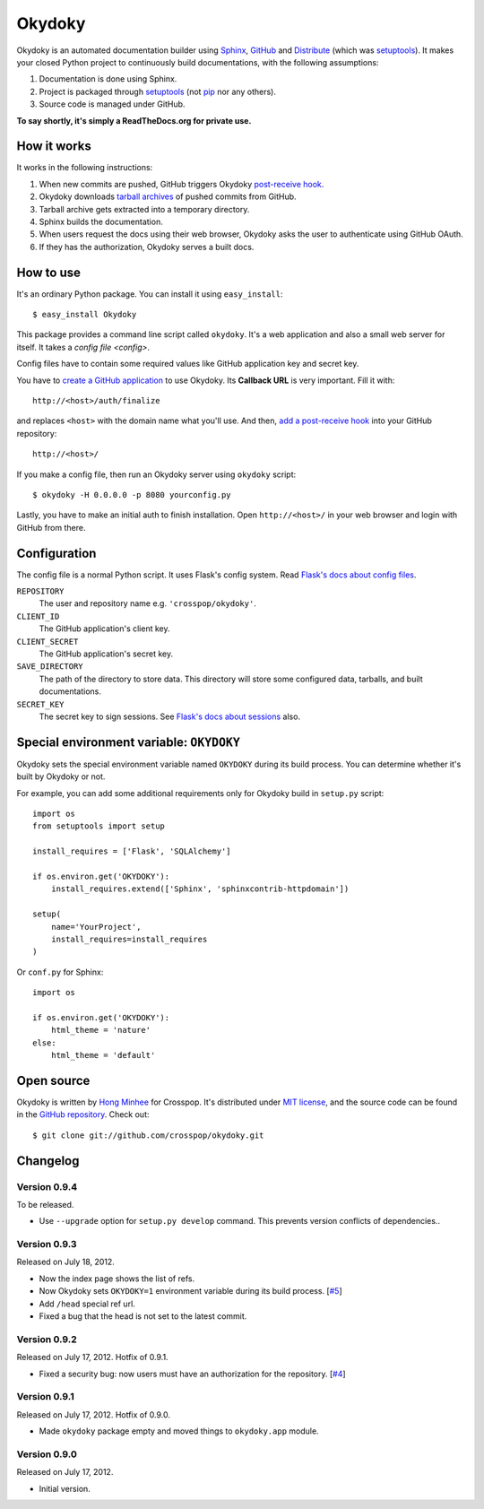 Okydoky
=======

Okydoky is an automated documentation builder using Sphinx_, GitHub_ and
Distribute_ (which was setuptools_).  It makes your closed Python project
to continuously build documentations, with the following assumptions:

1. Documentation is done using Sphinx.
2. Project is packaged through setuptools_ (not pip_ nor any others).
3. Source code is managed under GitHub.

**To say shortly, it's simply a ReadTheDocs.org for private use.**

.. _Sphinx: http://sphinx.pocoo.org/
.. _GitHub: https://github.com/
.. _Distribute: http://pypi.python.org/pypi/distribute
.. _setuptools: http://pypi.python.org/pypi/setuptools
.. _pip: http://www.pip-installer.org/


How it works
------------

It works in the following instructions:

1. When new commits are pushed, GitHub triggers Okydoky `post-receive hook`__.
2. Okydoky downloads `tarball archives`__ of pushed commits from GitHub.
3. Tarball archive gets extracted into a temporary directory.
4. Sphinx builds the documentation.
5. When users request the docs using their web browser,
   Okydoky asks the user to authenticate using GitHub OAuth.
6. If they has the authorization, Okydoky serves a built docs.

__ https://help.github.com/articles/post-receive-hooks
__ http://developer.github.com/v3/repos/contents/#get-archive-link


How to use
----------

It's an ordinary Python package.  You can install it using ``easy_install``::

    $ easy_install Okydoky

This package provides a command line script called ``okydoky``.
It's a web application and also a small web server for itself.
It takes a `config file <config>`.

Config files have to contain some required values like GitHub application
key and secret key.

You have to `create a GitHub application`__ to use Okydoky.  Its **Callback
URL** is very important.  Fill it with::

    http://<host>/auth/finalize

and replaces ``<host>`` with the domain name what you'll use.  And then,
`add a post-receive hook`__ into your GitHub repository::

    http://<host>/

If you make a config file, then run an Okydoky server using ``okydoky`` script::

    $ okydoky -H 0.0.0.0 -p 8080 yourconfig.py

Lastly, you have to make an initial auth to finish installation.
Open ``http://<host>/`` in your web browser and login with GitHub from there.

__ https://github.com/settings/applications/new
__ https://help.github.com/articles/post-receive-hooks


.. _config:

Configuration
-------------

The config file is a normal Python script.  It uses Flask's config system.
Read `Flask's docs about config files`__.

``REPOSITORY``
   The user and repository name e.g. ``'crosspop/okydoky'``.

``CLIENT_ID``
   The GitHub application's client key.

``CLIENT_SECRET``
   The GitHub application's secret key.

``SAVE_DIRECTORY``
   The path of the directory to store data.  This directory will store
   some configured data, tarballs, and built documentations.

``SECRET_KEY``
   The secret key to sign sessions.  See `Flask's docs about sessions`__ also.

__ http://flask.readthedocs.org/en/latest/config/#configuring-from-files
__ http://flask.readthedocs.org/en/latest/quickstart/#sessions


Special environment variable: ``OKYDOKY``
-----------------------------------------

Okydoky sets the special environment variable named ``OKYDOKY`` during
its build process.  You can determine whether it's built by Okydoky or not.

For example, you can add some additional requirements only for Okydoky build
in ``setup.py`` script::

    import os
    from setuptools import setup

    install_requires = ['Flask', 'SQLAlchemy']

    if os.environ.get('OKYDOKY'):
        install_requires.extend(['Sphinx', 'sphinxcontrib-httpdomain'])

    setup(
        name='YourProject',
        install_requires=install_requires
    )

Or ``conf.py`` for Sphinx::

    import os

    if os.environ.get('OKYDOKY'):
        html_theme = 'nature'
    else:
        html_theme = 'default'


Open source
-----------

Okydoky is written by `Hong Minhee`__ for Crosspop.  It's distributed under
`MIT license`__, and the source code can be found in the `GitHub repository`__.
Check out::

    $ git clone git://github.com/crosspop/okydoky.git

__ http://dahlia.kr/
__ http://minhee.mit-license.org/
__ https://github.com/crosspop/okydoky


Changelog
---------

Version 0.9.4
'''''''''''''

To be released.

- Use ``--upgrade`` option for ``setup.py develop`` command.
  This prevents version conflicts of dependencies..


Version 0.9.3
'''''''''''''

Released on July 18, 2012.

- Now the index page shows the list of refs.
- Now Okydoky sets ``OKYDOKY=1`` environment variable during its build
  process.  [`#5`_]
- Add ``/head`` special ref url.
- Fixed a bug that the head is not set to the latest commit.

.. _#5: https://github.com/crosspop/okydoky/issues/5


Version 0.9.2
'''''''''''''

Released on July 17, 2012.  Hotfix of 0.9.1.

- Fixed a security bug: now users must have an authorization for the repository.
  [`#4`_]

.. _#4: https://github.com/crosspop/okydoky/issues/4


Version 0.9.1
'''''''''''''

Released on July 17, 2012.  Hotfix of 0.9.0.

- Made ``okydoky`` package empty and moved things to ``okydoky.app`` module.


Version 0.9.0
'''''''''''''

Released on July 17, 2012.

- Initial version.
